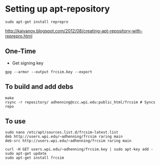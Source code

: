 
* Setting up apt-repository
: sudo apt-get install reprepro
http://kaivanov.blogspot.com/2012/08/creating-apt-repository-with-reprepro.html
** One-Time
- Get signing key
: gpg --armor --output frcsim.key --export

** To build and add debs
: make
: rsync -r repository/ adhenning@ccc.wpi.edu:public_html/frcsim # Syncs repo

** To use
: sudo nano /etc/apt/sources.list.d/frcsim-latest.list
: deb http://users.wpi.edu/~adhenning/frcsim raring main
: deb-src http://users.wpi.edu/~adhenning/frcsim raring main

: curl -H GET users.wpi.edu/~adhenning/frcsim.key | sudo apt-key add -
: sudo apt-get update
: sudo apt-get install frcsim
